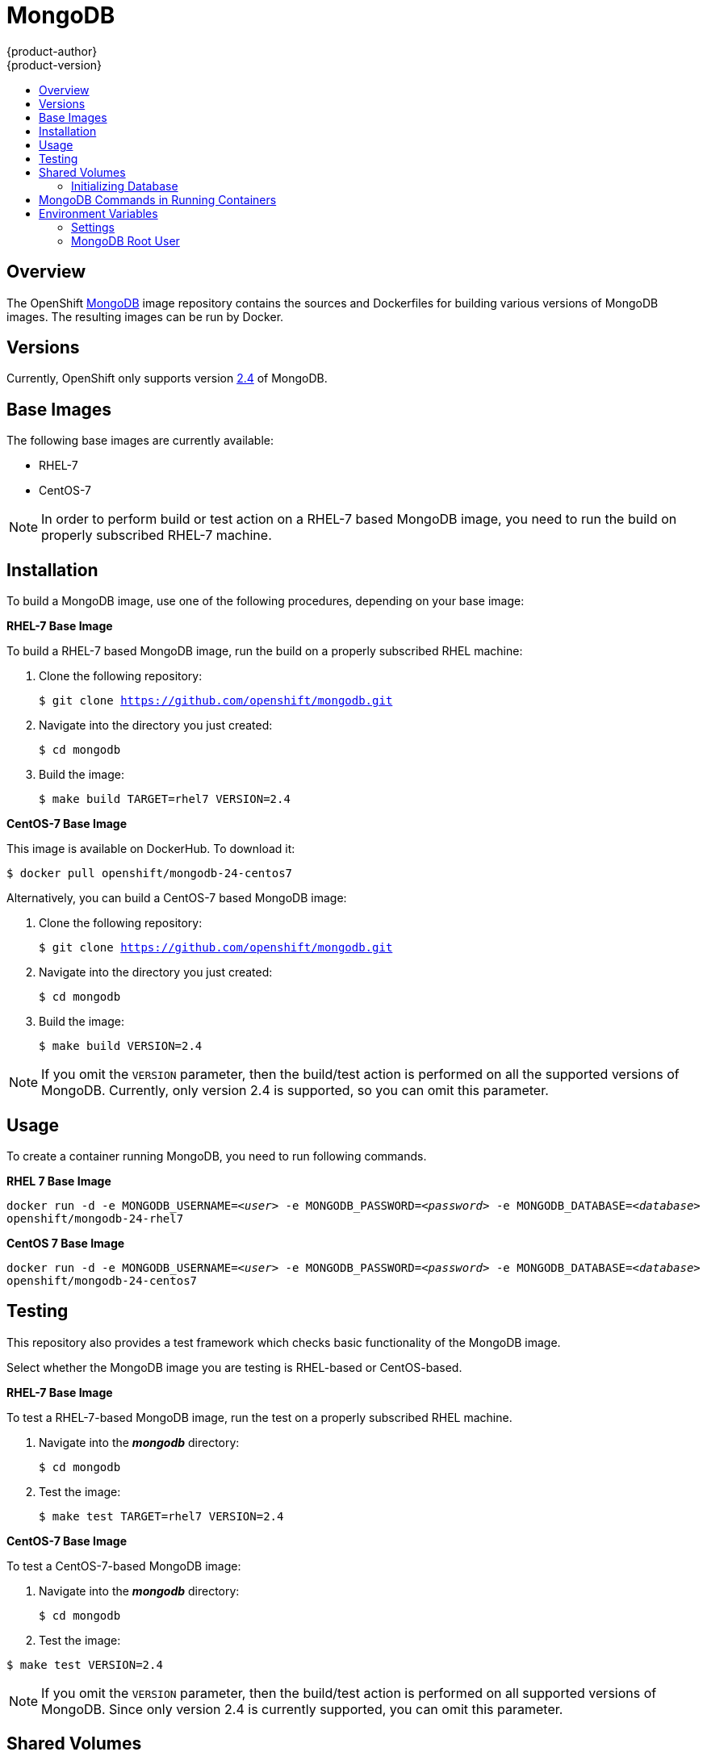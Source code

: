 = MongoDB
{product-author}
{product-version}
:data-uri:
:icons:
:experimental:
:toc: macro
:toc-title:

toc::[]

== Overview
The OpenShift https://github.com/openshift/mongodb/tree/master[MongoDB] image
repository contains the sources and Dockerfiles for building various versions of
MongoDB images. The resulting images can be run by Docker.

== Versions
Currently, OpenShift only supports version https://github.com/openshift/mongodb/tree/master/2.4[2.4] of MongoDB.

== Base Images

The following base images are currently available:

* RHEL-7
* CentOS-7

[NOTE]
====
In order to perform build or test action on a RHEL-7 based MongoDB image, you
need to run the build on properly subscribed RHEL-7 machine.
====

== Installation
To build a MongoDB image, use one of the following procedures, depending on your
base image:

*RHEL-7 Base Image*

To build a RHEL-7 based MongoDB image, run the build on a properly subscribed
RHEL machine:

. Clone the following repository:
+
****
`$ git clone https://github.com/openshift/mongodb.git`
****
. Navigate into the directory you just created:
+
****
`$ cd mongodb`
****
. Build the image:
+
****
`$ make build TARGET=rhel7 VERSION=2.4`
****

*CentOS-7 Base Image*

This image is available on DockerHub. To download it:

****
`$ docker pull openshift/mongodb-24-centos7`
****

Alternatively, you can build a CentOS-7 based MongoDB image:

. Clone the following repository:
+
****
`$ git clone https://github.com/openshift/mongodb.git`
****
. Navigate into the directory you just created:
+
****
`$ cd mongodb`
****
. Build the image:
+
****
`$ make build VERSION=2.4`
****

[NOTE]
====
If you omit the `VERSION` parameter, then the build/test action is performed on
all the supported versions of MongoDB. Currently, only version 2.4 is supported,
so you can omit this parameter.
====


== Usage

To create a container running MongoDB, you need to run following commands.

*RHEL 7 Base Image*

****
`docker run -d -e MONGODB_USERNAME=_<user>_ -e MONGODB_PASSWORD=_<password>_ -e MONGODB_DATABASE=_<database>_  openshift/mongodb-24-rhel7`
****

*CentOS 7 Base Image*

****
`docker run -d -e MONGODB_USERNAME=_<user>_ -e MONGODB_PASSWORD=_<password>_ -e MONGODB_DATABASE=_<database>_  openshift/mongodb-24-centos7`
****

== Testing

This repository also provides a test framework which checks basic functionality
of the MongoDB image.

Select whether the MongoDB image you are testing is RHEL-based or CentOS-based.

*RHEL-7 Base Image*

To test a RHEL-7-based MongoDB image, run the test on a properly subscribed RHEL
machine.

. Navigate into the *_mongodb_* directory:
+
****
`$ cd mongodb`
****
. Test the image:
+
****
`$ make test TARGET=rhel7 VERSION=2.4`
****

*CentOS-7 Base Image*

To test a CentOS-7-based MongoDB image:

. Navigate into the *_mongodb_* directory:
+
****
`$ cd mongodb`
****
. Test the image:
****
`$ make test VERSION=2.4`
****

[NOTE]
====
If you omit the `VERSION` parameter, then the build/test action is performed on
all supported versions of MongoDB. Since only version 2.4 is currently
supported, you can omit this parameter.
====

== Shared Volumes

To set only mandatory required environment variables, and store the database in
the shared *_/home/user/database_* directory on the host, execute the following
command:

****
`docker run -d -e MONGODB_USERNAME=_<user>_ -e MONGODB_PASSWORD=_<password>_ -e MONGODB_DATABASE=_<database>_ -v /home/user/database:/var/lib/mongodb openshift/_<image>_`
****

=== Initializing Database

The first time you use the shared volume and initialize the database, the
database is created along with the database administrator user and the MongoDB
root user (if you specify the `*MONGODB_ADMIN_PASSWORD*` environment variable).
Afterwards, the MongoDB daemon starts up. If you are re-attaching the volume to
another container, then the database user and the administrator user are not
created, and the MongoDB daemon starts.

== MongoDB Commands in Running Containers

OpenShift uses https://www.softwarecollections.org/[Software Collections] to
install and launch MongoDB. If you want to execute a MongoDB command inside of a
running container (for debugging), you must prefix it with the `scl enable
mongodb24` command.

To enter a container from the host:

****
`$ docker exec -it _<CONTAINER_ID>_ /bin/bash`
****

When you enter the container, the required software collection is automatically enabled.

To execute MongoDB commands inside the container:

****
`$ mongo _<db_name>_ -u _<username>_ -p _<password>_`
****

[NOTE]
====
In this case, you are able to run MongoDB commands without invoking the scl
commands.
====

== Environment Variables

The MongoDB image recognizes the following environment variables that you can
set during initialization with this command:

****
`$ docker run -e VAR=_<variable>_`
****

.MongoDB Environment Variables
[cols="4a,6a",options="header"]
|===

|Variable name |Description

|`*MONGODB_USERNAME*`
|User name for MongoDB account to be created.

|`*MONGODB_PASSWORD*`
|Password for the user account.

|`*MONGODB_DATABASE*`
|Database name.

|`*MONGODB_ROOT_PASSWORD*`
|Password for the root user. (optional)
|===

=== Settings

MongoDB settings can be configured with the following environment variables.

.Additional MongoDB Settings
[cols="3a,6a,1a",options="header"]
|===

|Variable name |Description |Default

|`*MONGODB_NOPREALLOC*`
|Disable data file preallocation.
|true

|`*MONGODB_SMALLFILES*`
|Set MongoDB to use a smaller default data file size.
|true

|`*MONGODB_QUIET*`
|Runs MongoDB in a quiet mode that attempts to limit the amount of output.
|true
|===

*Volume Mount Points*

You can set volume mount points with the following command:

****
`$ docker run -v /_<host>_:/_<container>_`
****

.Volumes
[cols="3a,3a",options="header"]
|===

|Volume mount point |Description

|`/var/lib/mongodb/`
|MongoDB data directory.
|===

=== MongoDB Root User
The root user is not set by default. You can create one when initializing the
database by setting the `MONGODB_ROOT_PASSWORD` environment variable. If you set
this environment variable, then the root user name is set to `admin`.
